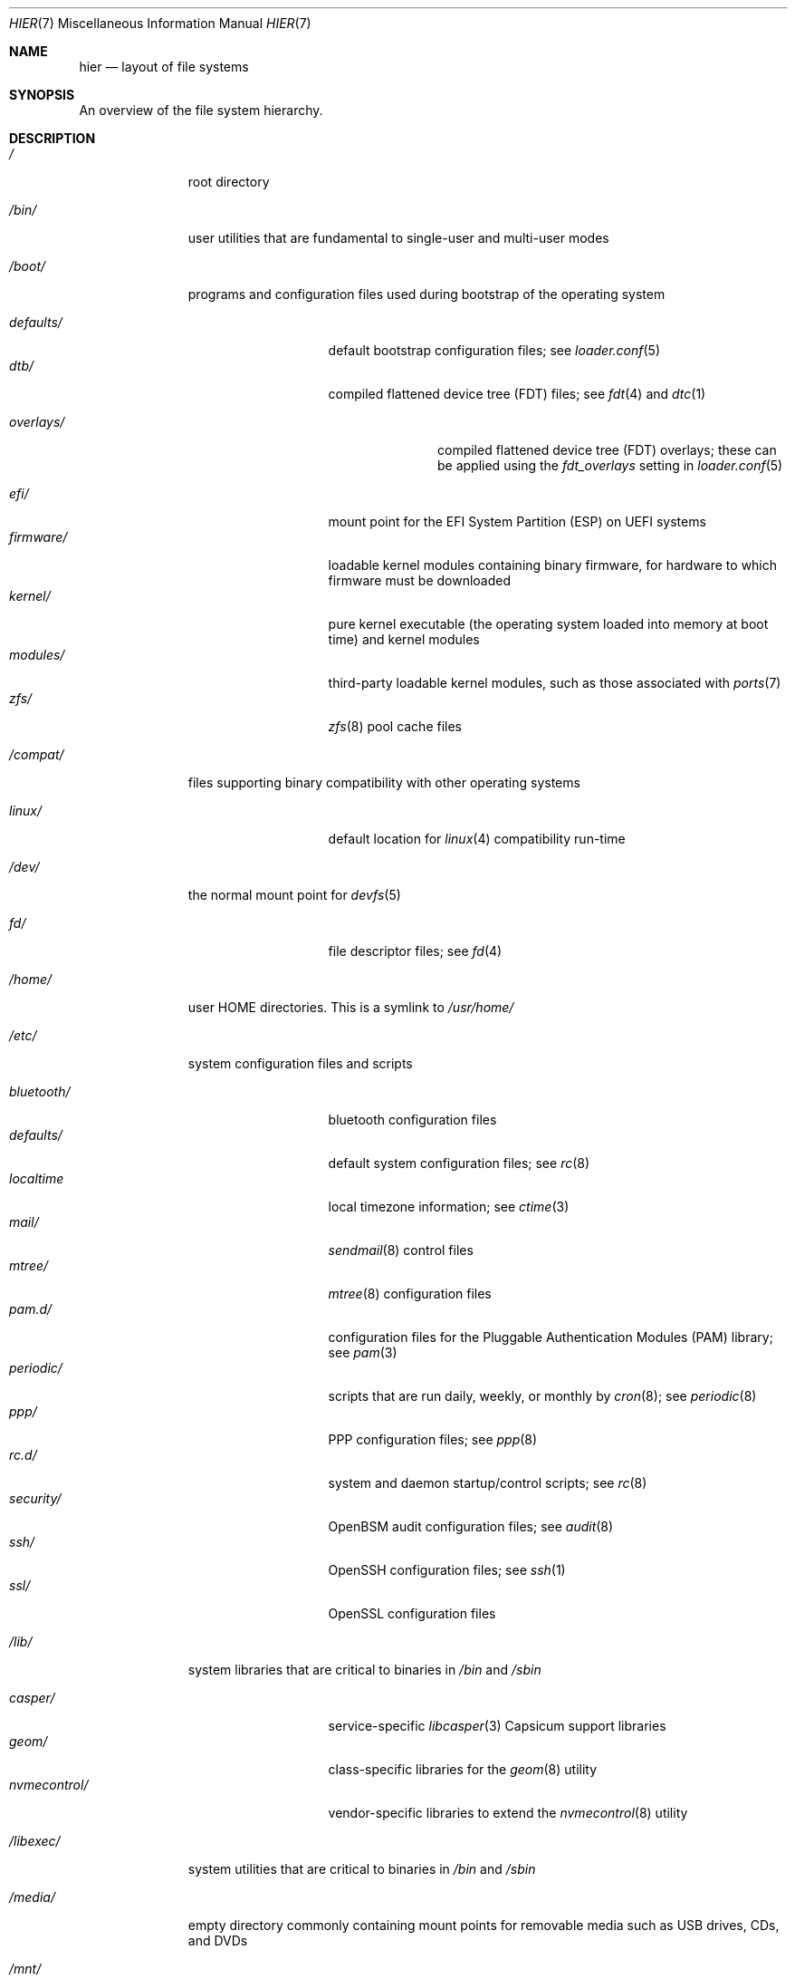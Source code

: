 .\" Copyright (c) 1990, 1993
.\"	The Regents of the University of California.  All rights reserved.
.\"
.\" Redistribution and use in source and binary forms, with or without
.\" modification, are permitted provided that the following conditions
.\" are met:
.\" 1. Redistributions of source code must retain the above copyright
.\"    notice, this list of conditions and the following disclaimer.
.\" 2. Redistributions in binary form must reproduce the above copyright
.\"    notice, this list of conditions and the following disclaimer in the
.\"    documentation and/or other materials provided with the distribution.
.\" 3. Neither the name of the University nor the names of its contributors
.\"    may be used to endorse or promote products derived from this software
.\"    without specific prior written permission.
.\"
.\" THIS SOFTWARE IS PROVIDED BY THE REGENTS AND CONTRIBUTORS ``AS IS'' AND
.\" ANY EXPRESS OR IMPLIED WARRANTIES, INCLUDING, BUT NOT LIMITED TO, THE
.\" IMPLIED WARRANTIES OF MERCHANTABILITY AND FITNESS FOR A PARTICULAR PURPOSE
.\" ARE DISCLAIMED.  IN NO EVENT SHALL THE REGENTS OR CONTRIBUTORS BE LIABLE
.\" FOR ANY DIRECT, INDIRECT, INCIDENTAL, SPECIAL, EXEMPLARY, OR CONSEQUENTIAL
.\" DAMAGES (INCLUDING, BUT NOT LIMITED TO, PROCUREMENT OF SUBSTITUTE GOODS
.\" OR SERVICES; LOSS OF USE, DATA, OR PROFITS; OR BUSINESS INTERRUPTION)
.\" HOWEVER CAUSED AND ON ANY THEORY OF LIABILITY, WHETHER IN CONTRACT, STRICT
.\" LIABILITY, OR TORT (INCLUDING NEGLIGENCE OR OTHERWISE) ARISING IN ANY WAY
.\" OUT OF THE USE OF THIS SOFTWARE, EVEN IF ADVISED OF THE POSSIBILITY OF
.\" SUCH DAMAGE.
.\"
.\"	@(#)hier.7	8.1 (Berkeley) 6/5/93
.\"
.Dd July 6, 2023
.Dt HIER 7
.Os
.Sh NAME
.Nm hier
.Nd layout of file systems
.Sh SYNOPSIS
An overview of the file system hierarchy.
.Sh DESCRIPTION
.Bl -tag -width "/libexec/"
.It Pa /
root directory
.It Pa /bin/
user utilities that are fundamental to single-user and multi-user modes
.It Pa /boot/
programs and configuration files used during bootstrap of the operating system
.Pp
.Bl -tag -width "nvmecontrol/" -compact
.It Pa defaults/
default bootstrap configuration files; see
.Xr loader.conf 5
.It Pa dtb/
compiled flattened device tree (FDT) files; see
.Xr fdt 4
and
.Xr dtc 1
.Pp
.Bl -tag -width "overlays/" -compact
.It Pa overlays/
compiled flattened device tree (FDT) overlays; these can be applied using the
.Va fdt_overlays
setting in
.Xr loader.conf 5
.El
.Pp
.It Pa efi/
mount point for the EFI System Partition (ESP) on UEFI systems
.It Pa firmware/
loadable kernel modules containing binary firmware, for hardware to which
firmware must be downloaded
.It Pa kernel/
pure kernel executable (the operating system loaded into memory at boot time)
and kernel modules
.It Pa modules/
third-party loadable kernel modules, such as those associated with
.Xr ports 7
.It Pa zfs/
.Xr zfs 8
pool cache files
.El
.It Pa /compat/
files supporting binary compatibility with other operating systems
.Pp
.Bl -tag -width "nvmecontrol/" -compact
.It Pa linux/
default location for
.Xr linux 4
compatibility run-time
.El
.Pp
.It Pa /dev/
the normal mount point for
.Xr devfs 5
.Pp
.Bl -tag -width "nvmecontrol/" -compact
.It Pa fd/
file descriptor files; see
.Xr fd 4
.El
.It Pa /home/
user HOME directories.
This is a symlink to
.Pa /usr/home/
.It Pa /etc/
system configuration files and scripts
.Pp
.Bl -tag -width "nvmecontrol/" -compact
.It Pa bluetooth/
bluetooth configuration files
.It Pa defaults/
default system configuration files; see
.Xr rc 8
.It Pa localtime
local timezone information; see
.Xr ctime 3
.It Pa mail/
.Xr sendmail 8
control files
.It Pa mtree/
.Xr mtree 8
configuration files
.It Pa pam.d/
configuration files for the Pluggable Authentication Modules (PAM) library; see
.Xr pam 3
.It Pa periodic/
scripts that are run daily, weekly, or monthly by
.Xr cron 8 ;
see
.Xr periodic 8
.It Pa ppp/
PPP configuration files; see
.Xr ppp 8
.It Pa rc.d/
system and daemon startup/control scripts; see
.Xr rc 8
.It Pa security/
OpenBSM audit configuration files; see
.Xr audit 8
.It Pa ssh/
OpenSSH configuration files; see
.Xr ssh 1
.It Pa ssl/
OpenSSL configuration files
.El
.It Pa /lib/
system libraries that are critical to binaries in
.Pa /bin
and
.Pa /sbin
.Pp
.Bl -tag -width "nvmecontrol/" -compact
.It Pa casper/
service-specific
.Xr libcasper 3
Capsicum support libraries
.It Pa geom/
class-specific libraries for the
.Xr geom 8
utility
.It Pa nvmecontrol/
vendor-specific libraries to extend the
.Xr nvmecontrol 8
utility
.El
.It Pa /libexec/
system utilities that are critical to binaries in
.Pa /bin
and
.Pa /sbin
.It Pa /media/
empty directory commonly containing mount points for removable media such as
USB drives, CDs, and DVDs
.It Pa /mnt/
empty directory commonly used by system administrators as a temporary mount
point
.It Pa /net/
automounted NFS shares; see
.Xr auto_master 5
.It Pa /nonexistent/
a non-existent directory; conventionally, a home directory for special user
accounts that do not require a home directory.  See also
.Pa /var/empty/
.It Pa /proc/
process file system; see
.Xr procfs 5
.It Pa /rescue/
statically-linked programs for emergency recovery; see
.Xr rescue 8
.It Pa /root/
home directory of the root user
.It Pa /sbin/
system programs and administration utilities that are fundamental to
single-user and multi-user modes
.It Pa /tmp/
temporary files that may be removed by
.Xr rc 8 ;
see the
.Va clear_tmp_enable
variable of
.Xr rc.conf 5
.It Pa /usr/
contains the majority of user utilities and applications
.Pp
.Bl -tag -width "freebsd-dist/" -compact
.It Pa bin/
common utilities, programming tools, and applications
.It Pa freebsd-dist/
distribution files
.Pq like base.txz ; see
.Xr release 7
and
.Xr bsdinstall 8
.It Pa include/
standard C include files
.It Pa home/
users' HOME directories;
the layout is not standardized, but a typical interactive user
.Dv beastie
might receive their own directory under
.Pa /usr/home/beastie
.It Pa lib/
shared and archive
.Xr ar 1 Ns -type
libraries
.Pp
.Bl -tag -width Fl -compact
.It Pa compat/
shared libraries for compatibility
.It Pa debug/
standalone debug data for the kernel and base system libraries and binaries
.It Pa dtrace/
DTrace library scripts
.It Pa engines/
OpenSSL (Cryptography/SSL toolkit) dynamically loadable engines
.El
.Pp
.It Pa libdata/
miscellaneous utility data files
.Pp
.Bl -tag -width Fl -compact
.It Pa gcc/
GCC configuration data
.It Pa ldscripts/
linker scripts; see
.Xr ld 1
.It Pa pkgconfig/
.Xr pc 5 Pq Pa ports/devel/pkgconf
files; collections of compiler flags, linker flags, and other information
relevant to library use
.El
.Pp
.It Pa libexec/
system daemons and system utilities that are executed by other programs
.Pp
.Bl -tag -width Fl -compact
.It Pa aout/
utilities to manipulate a.out executables
.It Pa elf/
utilities to manipulate ELF executables
.It Pa lpr/
utilities and filters for LP print system; see
.Xr lpr 1
.It Pa sendmail/
the
.Xr sendmail 8
binary; see
.Xr mailwrapper 8
.It Pa sm.bin/
restricted shell for
.Xr sendmail 8 ;
see
.Xr smrsh 8
.El
.Pp
.It Pa local/
local executables, libraries, etc.
Also used as the default destination for the
.Xr ports 7
framework.
Within
.Pa local/ ,
the general layout sketched out by
.Nm
for
.Pa /usr
should be used.
Exceptions are the ports documentation
.Po in
.Pa share/doc/<port>/ Ns Pc ,
and
.Pa /usr/local/etc
.Po mimics
.Pa /etc Ns Pc .
.It Pa obj/
architecture-specific target tree produced by building
.Mx
from source;
see
.Xr build 7
.It Pa ports/
.Xr ports 7 ,
the
.Mx
ports collection.
.It Pa sbin/
system daemons and system utilities that are executed by users
.It Pa share/
architecture-independent files
.Pp
.Bl -tag -width Fl -compact
.It Pa calendar/
system-wide calendar files; see
.Xr calendar 1
.It Pa dict/
word lists; see
.Xr look 1
.Pp
.Bl -tag -width Fl -compact
.It Pa freebsd
.Mx Ns -specific
terms, proper names, and jargon
.It Pa web2
words from Webster's Second International
.El
.Pp
.It Pa doc/
miscellaneous documentation
.It Pa examples/
various examples for users and programmers
.It Pa firmware/
firmware images loaded by userland programs
.It Pa games/
used by various games
.It Pa keys/
known trusted and revoked keys
.Pp
.Bl -tag -width Fl -compact
.It Pa pkg/
fingerprints for
.Xr pkg 7
and
.Xr pkg 8
.El
.Pp
.It Pa locale/
localization files; see
.Xr setlocale 3
.It Pa man/
manual pages
.It Pa misc/
miscellaneous system-wide files
.Pp
.Bl -tag -width Fl -compact
.It Pa termcap
terminal characteristics database; see
.Xr termcap 5
.El
.Pp
.It Pa mk/
templates for make; see
.Xr make 1
.It Pa nls/
national language support files
.It Pa security/
data files for security policies such as
.Xr mac_lomac 4
.It Pa sendmail/
.Xr sendmail 8
configuration files
.It Pa skel/
example
.Pa .\&
(dot) files for new accounts
.It Pa snmp/
MIBs, example files and tree definitions for the SNMP daemon
.Pp
.Bl -tag -width Fl -compact
.It Pa defs/
tree definition files for use with
.Xr gensnmptree 1
.It Pa mibs/
MIB files
.El
.Pp
.It Pa syscons/
.Xr syscons 4
files
.Pp
.Bl -tag -width Fl -compact
.It Pa fonts/
console fonts; see
.Xr vidcontrol 1
and
.Xr vidfont 1
.It Pa keymaps/
console keyboard maps; see
.Xr kbdcontrol 1
and
.Xr kbdmap 1
.It Pa scrnmaps/
console screen maps
.El
.It Pa tabset/
tab description files for a variety of terminals; used in the termcap file;
see
.Xr termcap 5
.It Pa vi/
localization support and utilities for
.Xr vi 1
.It Pa vt/
.Xr vt 4
files
.Pp
.Bl -tag -width Fl -compact
.It Pa fonts/
console fonts; see
.Xr vidcontrol 1
and
.Xr vidfont 1
.It Pa keymaps/
console keyboard maps; see
.Xr kbdcontrol 1
and
.Xr kbdmap 1
.\" .It Pa scrnmaps/
.\" console screen maps
.El
.Pp
.It Pa zoneinfo/
timezone configuration information; see
.Xr tzfile 5
.El
.Pp
.It Pa src/
.Bx ,
third-party, and/or local source files
.Pp
.Bl -tag -width "kerberos5/" -compact
.It Pa bin/
source code for files in /bin
.It Pa cddl/
utilities covered by the Common Development and Distribution License
.It Pa contrib/
source code for contributed software
.It Pa crypto/
source code for contributed cryptography software
.It Pa etc/
source code for files in
.Pa /etc
.It Pa gnu/
utilities covered by the GNU General Public License
.It Pa include/
source code for files in
.Pa /usr/include
.It Pa kerberos5/
build infrastructure for Kerberos version 5
.It Pa lib/
source code for files in
.Pa /lib
and
.Pa /usr/lib
.It Pa libexec/
source code for files in
.Pa /usr/libexec
.It Pa release/
files required to produce a
.Mx
release
.It Pa rescue/
source code for files in
.Pa /rescue
.It Pa sbin/
source code for files in
.Pa /sbin
.It Pa secure/
build directory for files in
.Pa /usr/src/crypto
.It Pa share/
source for files in
.Pa /usr/share
.It Pa stand/
boot loader source code
.It Pa sys/
kernel source code
.Bl -tag -width Fl -compact
.It Pa amd64/
AMD64 architecture support
.It Pa arm/
ARM architecture support
.It Pa arm64/
ARMv8 architecture support
.It Pa cam/
.Xr cam 4
and
.Xr ctl 4
.It Pa cddl/
CDDL-licensed optional sources, including ZFS
and DTrace
.It Pa ddb/
.Xr ddb 4
.It Pa fs/
most filesystems
.It Pa dev/
device drivers
.It Pa geom/
.Xr geom 4
.It Pa i386/
i386 (32 bit) architecture support
.It Pa kern/
main part of the kernel
.It Pa mips/
MIPS architecture support
.It Pa net80211/
.Xr net80211 4
.It Pa netgraph/
.Xr netgraph 4
.It Pa netinet/
.Xr inet 4
.It Pa netinet6/
.Xr inet6 4
.It Pa netipsec/
.Xr ipsec 4
.It Pa netpfil/
.Xr ipfw 4
and
.Xr pf 4
.It Pa opencrypto/
.Xr crypto 7
.It Pa powerpc/
PowerPC/POWER architecture support
.It Pa riscv/
RISC-V architecture support
.It Pa security/
.Xr audit 4
and
.Xr mac 4
.It Pa sys/
kernel headers
.It Pa ufs/
Unix File System
.It Pa x86/
code shared by AMD64 and i386 architectures
.El
.It Pa targets/
support for experimental DIRDEPS_BUILD
.It Pa tests/
source code for files in
.Pa /usr/tests
.It Pa tools/
tools used for maintenance and testing of
.Mx
.It Pa usr.bin/
source code for files in
.Pa /usr/bin
.It Pa usr.sbin/
source code for files in
.Pa /usr/sbin
.El
.Pp
.It Pa tests/
The
.Mx
test suite.
See
.Xr tests 7
for more details.
.El
.It Pa /var/
log, temporary, transient, and spool files
.Pp
.Bl -tag -width "preserve/" -compact
.It Pa account/
system accounting files
.Pp
.Bl -tag -width Fl -compact
.It Pa acct
execution accounting file; see
.Xr acct 5
.El
.Pp
.It Pa at/
timed command scheduling files; see
.Xr at 1
.Pp
.Bl -tag -width Fl -compact
.It Pa jobs/
job files
.It Pa spool/
output spool files
.El
.Pp
.It Pa backups/
miscellaneous backup files
.It Pa cache/
miscellaneous cache files
.Pp
.Bl -tag -width Fl -compact
.It Pa pkg/
cached packages for
.Xr pkg 8
.El
.Pp
.It Pa crash/
default directory for kernel crash dumps; see
.Xr crash 8
and
.Xr savecore 8
.It Pa cron/
.Xr cron 8
files
.Pp
.Bl -tag -width Fl -compact
.It Pa tabs/
.Xr crontab 5
files
.El
.Pp
.It Pa db/
miscellaneous automatically generated system-specific database files
.It Pa empty/
empty directory for use by programs that need a specifically empty directory.
Used for instance by
.Xr sshd 8
for privilege separation.
.It Pa games/
miscellaneous game status and score files
.It Pa heimdal/
Kerberos server databases; see
.Xr kdc 8
.It Pa log/
miscellaneous system log files
.Pp
.Bl -tag -width Fl -compact
.It Pa utx.lastlogin
last login log;
see
.Xr getutxent 3
.It Pa utx.log
login/logout log;
see
.Xr getutxent 3
.El
.Pp
.It Pa mail/
user mailbox files
.It Pa msgs/
system messages database;
see
.Xr msgs 1
.It Pa preserve/
temporary home of files preserved after an accidental death
of an editor;
see
.Xr \&ex 1
.It Pa quotas/
file system quota information files
.It Pa run/
system information files describing various info about
system since it was booted
.Pp
.Bl -tag -width Fl -compact
.It Pa ppp/
writable by the
.Dq network
group for command connection sockets; see
.Xr ppp 8
.It Pa utx.active
database of current users;
see
.Xr getutxent 3
.El
.Pp
.It Pa rwho/
rwho data files;
see
.Xr rwhod 8 ,
.Xr rwho 1 ,
and
.Xr ruptime 1
.It Pa spool/
miscellaneous printer and mail system spooling directories
.Pp
.Bl -tag -width Fl -compact
.It Pa clientmqueue/
undelivered submission mail queue;
see
.Xr sendmail 8
.It Pa ftp/
ftp root directory;
see
.Xr ftpd 8
.It Pa mqueue/
undelivered mail queue;
see
.Xr sendmail 8
.It Pa output/
line printer spooling directories
.El
.Pp
.It Pa tmp/
temporary files that are kept between system reboots
.Pp
.Bl -tag -width Fl -compact
.It Pa vi.recover/
the directory where recovery files are stored
.El
.Pp
.It Pa yp/
the NIS maps
.El
.El
.Sh NOTES
This manual page documents the default
.Mx
file system layout, but
the actual hierarchy on a given system is defined at the system
administrator's discretion.
A well-maintained installation will include a customized version of
this document.
.Sh SEE ALSO
.Xr apropos 1 ,
.Xr find 1 ,
.Xr finger 1 ,
.Xr grep 1 ,
.Xr ls 1 ,
.Xr whatis 1 ,
.Xr whereis 1 ,
.Xr which 1 ,
.Xr fd 4 ,
.Xr devfs 5 ,
.Xr fsck 8
.Sh HISTORY
A
.Nm
manual page appeared in
.At v7 .
